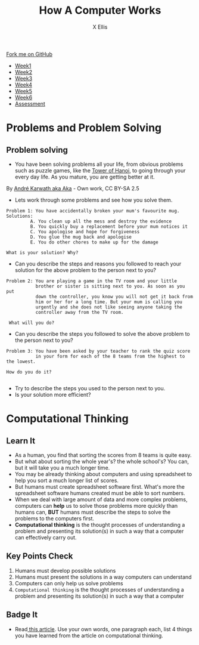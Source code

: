 #+STARTUP:indent
#+HTML_HEAD: <link rel="stylesheet" type="text/css" href="css/styles.css"/>
#+HTML_HEAD_EXTRA: <link href='http://fonts.googleapis.com/css?family=Ubuntu+Mono|Ubuntu' rel='stylesheet' type='text/css'>
#+HTML_HEAD_EXTRA: <script src="http://ajax.googleapis.com/ajax/libs/jquery/1.9.1/jquery.min.js" type="text/javascript"></script>
#+HTML_HEAD_EXTRA: <script src="js/navbar.js" type="text/javascript"></script>
#+OPTIONS: f:nil author:AUTHOR num:1 creator:AUTHOR timestamp:nil toc:nil html-style:nil
#+TITLE: How A Computer Works
#+AUTHOR: X Ellis

#+BEGIN_HTML
  <div class="github-fork-ribbon-wrapper left">
    <div class="github-fork-ribbon">
      <a href="https://github.com/digixc/8-CS-ProblemSolving">Fork me on GitHub</a>
    </div>
  </div>
<div id="stickyribbon">
    <ul>
      <li><a href="1_Lesson.html">Week1</a></li>
      <li><a href="2_Lesson.html">Week2</a></li>
      <li><a href="3_Lesson.html">Week3</a></li>
      <li><a href="4_Lesson.html">Week4</a></li>
      <li><a href="5_Lesson.html">Week5</a></li>
      <li><a href="6_Lesson.html">Week6</a></>
      <li><a href="assessment.html">Assessment</a></li>

    </ul>
  </div>
#+END_HTML
* COMMENT Use as a template
:PROPERTIES:
:HTML_CONTAINER_CLASS: activity
:END:
** Learn It
:PROPERTIES:
:HTML_CONTAINER_CLASS: learn
:END:

** Research It
:PROPERTIES:
:HTML_CONTAINER_CLASS: research
:END:

** Design It
:PROPERTIES:
:HTML_CONTAINER_CLASS: design
:END:

** Build It
:PROPERTIES:
:HTML_CONTAINER_CLASS: build
:END:

** Test It
:PROPERTIES:
:HTML_CONTAINER_CLASS: test
:END:

** Run It
:PROPERTIES:
:HTML_CONTAINER_CLASS: run
:END:

** Document It
:PROPERTIES:
:HTML_CONTAINER_CLASS: document
:END:

** Code It
:PROPERTIES:
:HTML_CONTAINER_CLASS: code
:END:

** Program It
:PROPERTIES:
:HTML_CONTAINER_CLASS: program
:END:

** Try It
:PROPERTIES:
:HTML_CONTAINER_CLASS: try
:END:

** Badge It
:PROPERTIES:
:HTML_CONTAINER_CLASS: badge
:END:

** Save It
:PROPERTIES:
:HTML_CONTAINER_CLASS: save
:END:
* Problems and Problem Solving
:PROPERTIES:
:HTML_CONTAINER_CLASS: activity
:END:

** Problem solving
:PROPERTIES:
:HTML_CONTAINER_CLASS: learn
:END: 
- You have been solving problems all your life, from obvious problems such as puzzle games, like the [[https://en.wikipedia.org/wiki/Tower_of_Hanoi][Tower of Hanoi]], to going through your every day life. As you mature, you are getting better at it.

[[./img/Tower_of_Hanoi_4.gif]]

     By [[https://commons.wikimedia.org/w/index.php?curid%3D85401][André Karwath aka Aka]] - Own work, CC BY-SA 2.5

- Lets work through some problems and see how you solve them.
#+BEGIN_SRC 
Problem 1: You have accidentally broken your mum's favourite mug.
Solutions:
         A. You clean up all the mess and destroy the evidence
         B. You quickly buy a replacement before your mum notices it
         C. You apologise and hope for forgiveness
         D. You glue the mug back and apologise
         E. You do other chores to make up for the damage

What is your solution? Why?
#+END_SRC
- Can you describe the steps and reasons you followed to reach your solution for the above problem to the person next to you?

#+BEGIN_SRC 
Problem 2: You are playing a game in the TV room and your little 
           brother or sister is sitting next to you. As soon as you put
           down the controller, you know you will not get it back from 
           him or her for a long time. But your mum is calling you 
           urgently and she does not like seeing anyone taking the
           controller away from the TV room.
 
 What will you do? 
#+END_SRC

- Can you describe the steps you followed to solve the above problem to the person next to you?


#+BEGIN_SRC 
Problem 3: You have been asked by your teacher to rank the quiz score 
           in your form for each of the 8 teams from the highest to the lowest.
           
How do you do it? 
          
#+END_SRC
- Try to describe the steps you used to the person next to you. 
- Is your solution more efficient?

* Computational Thinking
:PROPERTIES:
:HTML_CONTAINER_CLASS: activity
:END:
** Learn It 
:PROPERTIES:
:HTML_CONTAINER_CLASS: learn
:END: 
- As a human, you find that sorting the scores from 8 teams is quite easy.
- But what about sorting the whole year's? the whole school's? You can, but it will take you a much longer time.
- You may be already thinking about computers and using spreadsheet to help you sort a much longer list of scores.
- But humans must create spreadsheet software first. What's more the spreadsheet software humans created must be able to sort numbers.
- When we deal with large amount of data and more complex problems, computers can *help* us to solve those problems more quickly than humans can, *BUT* humans must describe the steps to solve the problems to the computers first.
- *Computational thinking* is the thought processes of understanding a problem and presenting its solution(s) in such a way that a computer can effectively carry out.

** Key Points Check
:PROPERTIES:
:HTML_CONTAINER_CLASS: key
:END: 
   1. Humans must develop possible solutions
   2. Humans must present the solutions in a way computers can understand
   3. Computers can only help us solve problems
   4. =Computational thinking= is the thought processes of understanding a problem and presenting its solution(s) in such a way that a computer 
** Badge It
:PROPERTIES:
:HTML_CONTAINER_CLASS: badge
:END:
- Read[[http://www.bcs.org/content/ConWebDoc/55416][ this article]]. Use your own words, one paragraph each, list 4 things you have learned from the article on computational thinking.
